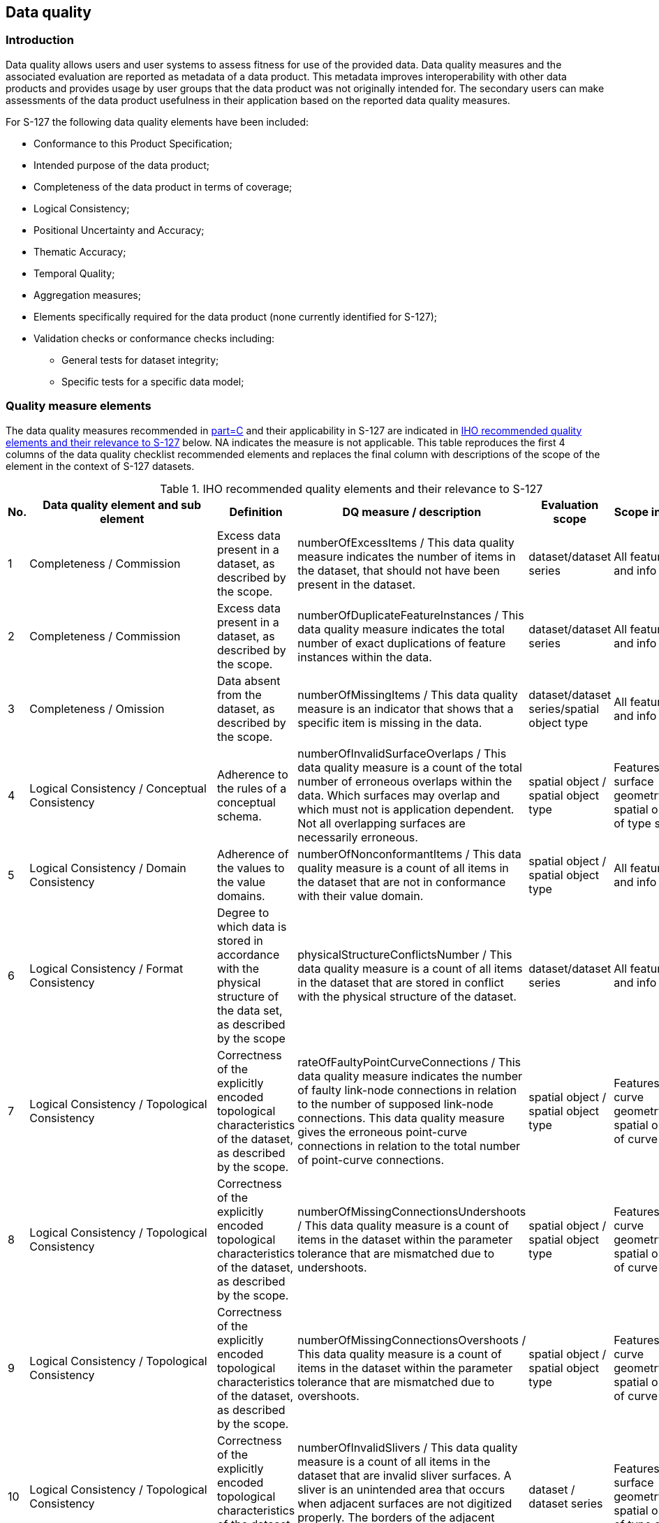 
[[sec_9]]
== Data quality

[[sec_9.1]]
=== Introduction

Data quality allows users and user systems to assess fitness for use
of the provided data. Data quality measures and the associated evaluation
are reported as metadata of a data product. This metadata improves
interoperability with other data products and provides usage by user
groups that the data product was not originally intended for.
The secondary users can make assessments of the data product usefulness
in their application based on the reported data quality measures.

For S-127 the following data quality elements have been included:

* Conformance to this Product Specification;
* Intended purpose of the data product;
* Completeness of the data product in terms of coverage;
* Logical Consistency;
* Positional Uncertainty and Accuracy;
* Thematic Accuracy;
* Temporal Quality;
* Aggregation measures;
* Elements specifically required for the data product
(none currently identified for S-127);
* Validation checks or conformance checks including:

** General tests for dataset integrity;
** Specific tests for a specific data model;

[[sec_9.2]]
=== Quality measure elements

The data quality measures recommended in <<IHO_S_97,part=C>> and their applicability
in S-127 are indicated in <<table_9.1>> below. NA indicates the measure
is not applicable. This table reproduces the first 4 columns of the
data quality checklist recommended elements and replaces the final
column with descriptions of the scope of the element in the context
of S-127 datasets.

[[table_9.1]]
.IHO recommended quality elements and their relevance to S-127
[cols="6"]
|===
| No. | Data quality element and sub element | Definition | DQ measure / description | Evaluation scope | Scope in S-127

| 1 | Completeness / Commission
| Excess data present in a dataset, as described by the scope.
| numberOfExcessItems / This data quality measure indicates the number
of items in the dataset, that should not have been present in the
dataset.
| dataset/dataset series | All features and info types

| 2 | Completeness / Commission
| Excess data present in a dataset, as described by the scope.
| numberOfDuplicateFeatureInstances / This data quality measure indicates the total number of exact duplications of feature instances within the data.
| dataset/dataset series | All features and info types

| 3 | Completeness / Omission
| Data absent from the dataset, as described by the scope.
| numberOfMissingItems / This data quality measure is an indicator that shows that a specific item is missing in the data.
| dataset/dataset series/spatial object type | All features and info types

| 4 | Logical Consistency / Conceptual Consistency
| Adherence to the rules of a conceptual schema.
| numberOfInvalidSurfaceOverlaps / This data quality measure is a count of the total number of erroneous overlaps within the data. Which surfaces may overlap and which must not is application dependent. Not all overlapping surfaces are necessarily erroneous.
| spatial object / spatial object type | Features with surface geometry; spatial objects of type surface

| 5 | Logical Consistency / Domain Consistency
| Adherence of the values to the value domains.
| numberOfNonconformantItems / This data quality measure is a count of all items in the dataset that are not in conformance with their value domain.
| spatial object / spatial object type | All features and info types

| 6 | Logical Consistency / Format Consistency
| Degree to which data is stored in accordance with the physical structure of the data set, as described by the scope
| physicalStructureConflictsNumber / This data quality measure is a count of all items in the dataset that are stored in conflict with the physical structure of the dataset.
| dataset/dataset series | All features and info types

| 7 | Logical Consistency / Topological Consistency
| Correctness of the explicitly encoded topological characteristics of the dataset, as described by the scope.
| rateOfFaultyPointCurveConnections / This data quality measure indicates the number of faulty link-node connections in relation to the number of supposed link-node connections. This data quality measure gives the erroneous point-curve connections in relation to the total number of point-curve connections.
| spatial object / spatial object type | Features with curve geometry; spatial objects of curve types

| 8 | Logical Consistency / Topological Consistency
| Correctness of the explicitly encoded topological characteristics of the dataset, as described by the scope.
| numberOfMissingConnectionsUndershoots / This data quality measure is a count of items in the dataset within the parameter tolerance that are mismatched due to undershoots.
| spatial object / spatial object type | Features with curve geometry; spatial objects of curve types

| 9 | Logical Consistency / Topological Consistency
| Correctness of the explicitly encoded topological characteristics of the dataset, as described by the scope.
| numberOfMissingConnectionsOvershoots / This data quality measure is a count of items in the dataset within the parameter tolerance that are mismatched due to overshoots.
| spatial object / spatial object type | Features with curve geometry; spatial objects of curve types

| 10 | Logical Consistency / Topological Consistency
| Correctness of the explicitly encoded topological characteristics of the dataset, as described by the scope.
| numberOfInvalidSlivers / This data quality measure is a count of all items in the dataset that are invalid sliver surfaces. A sliver is an unintended area that occurs when adjacent surfaces are not digitized properly. The borders of the adjacent surfaces may unintentionally gap or overlap to cause a topological error.
| dataset / dataset series | Features with surface geometry; spatial objects of type surface

| 11 | Logical Consistency / Topological Consistency
| Correctness of the explicitly encoded topological characteristics of the dataset, as described by the scope.
| numberOfInvalidSelfIntersects / This data quality measure is a count of all items in the dataset that illegally intersect with themselves.
| spatial object / spatial object type
| Features with surface geometry; spatial objects of type surface or curve

| 12 | Logical Consistency / Topological Consistency
| Correctness of the explicitly encoded topological characteristics of the dataset, as described by the scope.
| numberOfInvalidSelfOverlap / This data quality measure is a count of all items in the dataset that illegally self-overlap.
| spatial object / spatial object type
| Features with surface geometry; spatial objects of type surface or curve

| 13 | Positional Accuracy / Absolute or External Accuracy
| Closeness of reported coordinative values to values accepted as or being true.
| Root Mean Square Error / Standard deviation, where the true value is not estimated from the observations but known a priori.
| spatial object / spatial object type
| objects that have coordinative values associated.

| 14 | Positional Accuracy / Vertical Position Accuracy
| Closeness of reported coordinative values to values accepted as or being true.
| linearMapAccuracy2Sigma / Half length of the interval defined by an upper and lower limit in which the true value lies with probability 95%.
| spatial object / spatial object type
| NA. S-127 does not include vertical measurements.

| 15 | Positional Accuracy / Horizontal Position Accuracy
| Closeness of reported coordinative values to values accepted as or being true.
| linearMapAccuracy2Sigma / Half length of the interval defined by an upper and lower limit in which the true value lies with probability 95%.
| spatial object / spatial object type
| objects that have a horizontal coordinate values associated.

| 16 | Positional Accuracy / Gridded Data Position Accuracy
| Closeness of reported coordinative values to values accepted as or being true.
| Root mean square error of planimetry / Radius of a circle around the given point, in which the true value lies with probability P.
| spatial object / spatial object type
| NA. S-127 does not have features with gridded geometry

| 17 | Temporal Quality / Temporal Consistency
| Consistency with time.
| Correctness of ordered events or sequences, if reported.
| dataset/dataset series/spatial object type
| Features with time intervals, fixed/periodic date ranges, schedules.

| 18 | Thematic Accuracy / ThematicClassificationCorrectness
| Comparison of the classes assigned to features or their attributes to a universe of discourse.
| miscalculationRate / This data quality measure indicates the number of incorrectly classified features in relation to the number of features that are supposed to be there. [Adapted from <<ISO_19157>>] This is a RATE which is a ratio, and is expressed as a REAL number representing the rational fraction corresponding to the numerator and denominator of the ratio. For example, if there are 1 items that are classified incorrectly and there are 100 of the items in the dataset then the ratio is 1/100 and the reported rate = 0.01.
| dataset/dataset series/spatial object type
| All features and info types

| 19 | Aggregation Measures / AggregationMeasures
| In a data product specification, several requirements are set up for a product to conform to the specification.
| DataProductSpecificationPassed / This data quality measure is a boolean indicating that all requirements in the referred data product specification are fulfilled.
| dataset/dataset series/spatial object type
| Dataset as a whole

| 20 | Aggregation Measures / AggregationMeasures
| In a data product specification, several requirements are set up for a product to conform to the specification.
| DataProductSpecificationFailRate / This data quality measure is a number indicating the number of data product specification requirements that are not fulfilled by the current product/dataset in relation to the total number of data product specification requirements.
| dataset/dataset series/spatial object type
| Dataset as a whole

|===

[[sec_9.3]]
=== Test methods

Test methods consist of executing the relevant tests from Annex E
(Validation Checks) for each quality element in <<table_9.1>> and
counting the number of instances in the dataset which fail the checks
for that quality element.

Note that in some cases "executing the relevant test" may involve
comparing the encoded S-127 dataset to the source material by visual
means (e.g., for measures 17 and 18). For tests requiring visual comparison
of encoded data to source material, sampling methods may be used if
the volume of data precludes checking all the relevant data objects.

[[sec_9.3.1]]
==== Accuracy computations

Recommendations for Positional Accuracy / Absolute or External Accuracy:

Maximum RMSE (horizontal) = E / 10000

Where:

E = Denominator of intended scale of mapping

[[sec_9.4]]
=== Data quality testing and reporting

S-127 products must be tested with the S-127 specific checks prior
to release by the data producer. The data producer must review the
check results and address any issues to ensure sufficient quality
of the data products. The checks are a mix of data format validation
checks, conformance to standard checks and logical consistency checks.
The checks are listed in Annex E.

Production and certification processes for S-127 data should include
a standalone quality report which provides full information on the
original results (with evaluation procedures and measures applied).

The dataset or exchange set metadata that is distributed with the
exchange set may describe only the aggregated result with a reference
to the original results described in the standalone quality report.
The aggregated Data Quality result provides an indication if the dataset
has passed conformance to the Data Product Specification.

Data Quality Measure Aggregation results should be included to indicate
if the dataset/dataset series have passed the Product Specifications.
The elements which must be included are described in <<table_9.2>>.

[[table_9.2]]
.Elements of data quality aggregated report (extract from <<IHO_S_97,part=C>> checklist)
[cols="5"]
|===
h| Data quality element and sub element h| Definition h| DQ measure / description h| Evaluation scope h| Applicable to spatial representation types

| Aggregation Measures / AggregationMeasures
| In a data product specification, several requirements are set up
for a product to conform to the specification.
| DataProductSpecificationPassed / This data quality measure is a
boolean indicating that all requirements
in the referred data product specification are fulfilled.
| dataset | All features and information types of the dataset

| Aggregation Measures / AggregationMeasures
| In a data product specification, several requirements are set up
for a product to conform to the specification.
| DataProductSpecificationFailRate / This data quality measure is
a number indicating the number of data product specification requirements
that are not fulfilled by the current product/dataset in relation
to the total number of data product specification requirements.
| dataset | All features and information types of the dataset

|===
